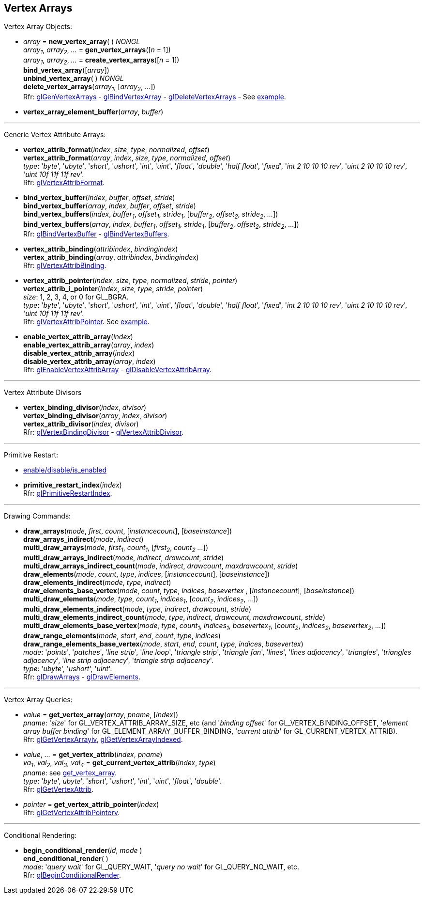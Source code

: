 
== Vertex Arrays

Vertex Array Objects:

[[gl.bind_vertex_array]]
* _array_ = *new_vertex_array*( ) _NONGL_ +
_array~1~_, _array~2~_, _..._ = *gen_vertex_arrays*([_n_ = 1]) +
_array~1~_, _array~2~_, _..._ = *create_vertex_arrays*([_n_ = 1]) +
*bind_vertex_array*([_array_]) +
*unbind_vertex_array*( ) _NONGL_ +
*delete_vertex_arrays*(_array~1~_, [_array~2~_, _..._]) +
[small]#Rfr: 
https://www.khronos.org/opengl/wiki/GLAPI/glGenVertexArrays[glGenVertexArrays] -
https://www.khronos.org/opengl/wiki/GLAPI/glBindVertexArray[glBindVertexArray] -
https://www.khronos.org/opengl/wiki/GLAPI/glDeleteVertexArrays[glDeleteVertexArrays] -
See <<snippet_rectangle, example>>.#

////
[[gl.is_vertex_array]]
* _boolean_ = *is_vertex_array*(_array_)
////

[[gl.vertex_array_element_buffer]]
* *vertex_array_element_buffer*(_array_, _buffer_)

'''

Generic Vertex Attribute Arrays:

[[gl.vertex_attrib_format]]
* *vertex_attrib_format*(_index_, _size_, _type_, _normalized_, _offset_) +
*vertex_attrib_format*(_array_, _index_, _size_, _type_, _normalized_, _offset_) +
[small]#_type_: '_byte_', '_ubyte_', '_short_', '_ushort_', '_int_', '_uint_', '_float_', 
'_double_', '_half float_', '_fixed_', '_int 2 10 10 10 rev_', '_uint 2 10 10 10 rev_', 
'_uint 10f 11f 11f rev_'. +
Rfr: https://www.khronos.org/opengl/wiki/GLAPI/glVertexAttribFormat[glVertexAttribFormat].#

[[gl.bind_vertex_buffer]]
* *bind_vertex_buffer*(_index_, _buffer_, _offset_, _stride_) +
*bind_vertex_buffer*(_array_, _index_, _buffer_, _offset_, _stride_) +
*bind_vertex_buffers*(_index_, _buffer~1~_, _offset~1~_, _stride~1~_, [_buffer~2~_, _offset~2~_, _stride~2~_, _..._]) +
*bind_vertex_buffers*(_array_, _index_, _buffer~1~_, _offset~1~_, _stride~1~_, [_buffer~2~_, _offset~2~_, _stride~2~_, _..._]) +
[small]#Rfr: https://www.khronos.org/opengl/wiki/GLAPI/glBindVertexBuffer[glBindVertexBuffer] -
https://www.khronos.org/opengl/wiki/GLAPI/glBindVertexBuffers[glBindVertexBuffers].#

[[gl.vertex_attrib_binding]]
* *vertex_attrib_binding*(_attribindex_, _bindingindex_) +
*vertex_attrib_binding*(_array_, _attribindex_, _bindingindex_) +
[small]#Rfr: https://www.khronos.org/opengl/wiki/GLAPI/glVertexAttribBinding[glVertexAttribBinding].#

[[gl.vertex_attrib_pointer]]
* *vertex_attrib_pointer*(_index_, _size_, _type_, _normalized_, _stride_, _pointer_) +
*vertex_attrib_i_pointer*(_index_, _size_, _type_, _stride_, _pointer_) +
[small]#_size_: 1, 2, 3, 4, or 0 for GL_BGRA. +
_type_: '_byte_', '_ubyte_', '_short_', '_ushort_', '_int_', '_uint_', '_float_', 
'_double_', '_half float_', '_fixed_', '_int 2 10 10 10 rev_', '_uint 2 10 10 10 rev_', 
'_uint 10f 11f 11f rev_'. +
Rfr: 
https://www.khronos.org/opengl/wiki/GLAPI/glVertexAttribPointer[glVertexAttribPointer].#
[small]#See <<snippet_rectangle, example>>.#

[[gl.enable_vertex_attrib_array]]
* *enable_vertex_attrib_array*(_index_) +
*enable_vertex_attrib_array*(_array_, _index_) +
*disable_vertex_attrib_array*(_index_) +
*disable_vertex_attrib_array*(_array_, _index_) +
[small]#Rfr: 
https://www.khronos.org/opengl/wiki/GLAPI/glEnableVertexAttribArray[glEnableVertexAttribArray] -
https://www.khronos.org/opengl/wiki/GLAPI/glDisableVertexAttribArray[glDisableVertexAttribArray].#

'''

Vertex Attribute Divisors 

[[gl.vertex_binding_divisor]]
* *vertex_binding_divisor*(_index_, _divisor_) +
*vertex_binding_divisor*(_array_, _index_, _divisor_) +
*vertex_attrib_divisor*(_index_, _divisor_) +
[small]#Rfr: 
https://www.khronos.org/opengl/wiki/GLAPI/glVertexBindingDivisor[glVertexBindingDivisor] -
https://www.khronos.org/opengl/wiki/GLAPI/glVertexAttribDivisor[glVertexAttribDivisor].#

'''

Primitive Restart:

* <<gl.enable, enable/disable/is_enabled>>

[[gl.primitive_restart_index]]
* *primitive_restart_index*(_index_) +
[small]#Rfr: https://www.khronos.org/opengl/wiki/GLAPI/glPrimitiveRestartIndex[glPrimitiveRestartIndex].#

'''

Drawing Commands:

[[gl.draw_arrays]]
* *draw_arrays*(_mode_, _first_, _count_, [_instancecount_], [_baseinstance_]) +
*draw_arrays_indirect*(_mode_, _indirect_) +
*multi_draw_arrays*(_mode_, _first~1~_, _count~1~_, [_first~2~_, _count~2~_ _..._]) +
*multi_draw_arrays_indirect*(_mode_, _indirect_, _drawcount_, _stride_) +
*multi_draw_arrays_indirect_count*(_mode_, _indirect_, _drawcount_, _maxdrawcount_, _stride_) +
*draw_elements*(_mode_, _count_, _type_, _indices_, [_instancecount_], [_baseinstance_]) +
*draw_elements_indirect*(_mode_, _type_, _indirect_) +
*draw_elements_base_vertex*(_mode_, _count_, _type_, _indices_, _basevertex_ , [_instancecount_], [_baseinstance_]) +
*multi_draw_elements*(_mode_, _type_, _count~1~_, _indices~1~_, [_count~2~_, _indices~2~_, _..._]) +
*multi_draw_elements_indirect*(_mode_, _type_, _indirect_, _drawcount_, _stride_) +
*multi_draw_elements_indirect_count*(_mode_, _type_, _indirect_, _drawcount_, _maxdrawcount_, _stride_) +
*multi_draw_elements_base_vertex*(_mode_, _type_, _count~1~_, _indices~1~_, _basevertex~1~_, [_count~2~_, _indices~2~_, _basevertex~2~_, _..._]) +
*draw_range_elements*(_mode_, _start_, _end_, _count_, _type_, _indices_) +
*draw_range_elements_base_vertex*(_mode_, _start_, _end_, _count_, _type_, _indices_, _basevertex_) +
[small]#_mode_: '_points_', '_patches_', '_line strip_', '_line loop_', '_triangle strip_', '_triangle fan_', '_lines_', '_lines adjacency_', '_triangles_', '_triangles adjacency_', '_line strip adjacency_', '_triangle strip adjacency_'. +
_type_: '_ubyte_', '_ushort_', '_uint_'. +
Rfr: https://www.khronos.org/opengl/wiki/GLAPI/glDrawArrays[glDrawArrays] - https://www.khronos.org/opengl/wiki/GLAPI/glDrawElements[glDrawElements].#

'''

Vertex Array Queries:

[[gl.get_vertex_array]]
* _value_ = *get_vertex_array*(_array_, _pname_, [_index_]) +
[small]#_pname_: '_size_' for GL_VERTEX_ATTRIB_ARRAY_SIZE, etc (and '_binding offset_' for GL_VERTEX_BINDING_OFFSET, '_element array buffer binding_' for GL_ELEMENT_ARRAY_BUFFER_BINDING, '_current attrib_' for GL_CURRENT_VERTEX_ATTRIB). +
Rfr: https://www.opengl.org/sdk/docs/man/html/glGetVertexArrayiv.xhtml[glGetVertexArrayiv], 
https://www.opengl.org/sdk/docs/man/html/glGetVertexArrayIndexed.xhtml[glGetVertexArrayIndexed].#

[[gl.get_vertex_attrib]]
* _value_, _..._ = *get_vertex_attrib*(_index_, _pname_) +
_va~1~_, _val~2~_, _val~3~_, _val~4~_ = *get_current_vertex_attrib*(_index_, _type_) +
[small]#_pname_: see <<gl.get_vertex_array, get_vertex_array>>. +
_type_: '_byte_', _ubyte_', '_short_', '_ushort_', '_int_', '_uint_', '_float_', '_double_'. +
Rfr: https://www.khronos.org/opengl/wiki/GLAPI/glGetVertexAttrib[glGetVertexAttrib].#

[[gl.get_vertex_attrib_pointer]]
* _pointer_ = *get_vertex_attrib_pointer*(_index_) +
[small]#Rfr: https://www.khronos.org/opengl/wiki/GLAPI/glGetVertexAttribPointerv[glGetVertexAttribPointerv].#

'''

Conditional Rendering:

[[gl.begin_conditional_render]]
* *begin_conditional_render*(_id_, _mode_ ) +
*end_conditional_render*( ) +
[small]#_mode_: '_query wait_' for GL_QUERY_WAIT, '_query no wait_' for GL_QUERY_NO_WAIT, etc. +
Rfr: https://www.khronos.org/opengl/wiki/GLAPI/glBeginConditionalRender[glBeginConditionalRender].#

